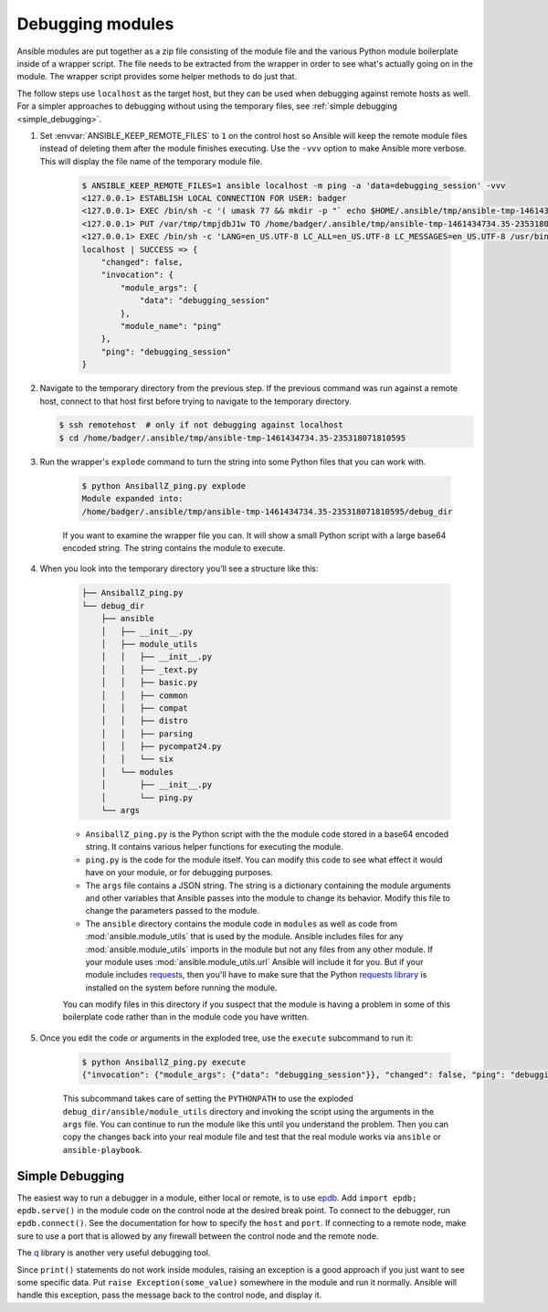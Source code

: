 .. _debugging:

*****************
Debugging modules
*****************

.. _debugging_modules:

Ansible modules are put together as a zip file consisting of the module file and the various Python module boilerplate inside of a wrapper script. The file needs to be extracted from the wrapper in order to see what's actually going on in the module. The wrapper script provides some helper methods to do just that.

The follow steps use ``localhost`` as the target host, but they can be used when debugging against remote hosts as well. For a simpler approaches to debugging without using the temporary files, see :ref:`simple debugging <simple_debugging>`.


#. Set :envvar:`ANSIBLE_KEEP_REMOTE_FILES` to ``1`` on the control host so Ansible will keep the remote module files instead of deleting them after the module finishes executing. Use the ``-vvv`` option to make Ansible more verbose. This will display the file name of the temporary module file.

    .. code-block:: shell-session

      $ ANSIBLE_KEEP_REMOTE_FILES=1 ansible localhost -m ping -a 'data=debugging_session' -vvv
      <127.0.0.1> ESTABLISH LOCAL CONNECTION FOR USER: badger
      <127.0.0.1> EXEC /bin/sh -c '( umask 77 && mkdir -p "` echo $HOME/.ansible/tmp/ansible-tmp-1461434734.35-235318071810595 `" && echo "` echo $HOME/.ansible/tmp/ansible-tmp-1461434734.35-235318071810595 `" )'
      <127.0.0.1> PUT /var/tmp/tmpjdbJ1w TO /home/badger/.ansible/tmp/ansible-tmp-1461434734.35-235318071810595/AnsiballZ_ping.py
      <127.0.0.1> EXEC /bin/sh -c 'LANG=en_US.UTF-8 LC_ALL=en_US.UTF-8 LC_MESSAGES=en_US.UTF-8 /usr/bin/python /home/badger/.ansible/tmp/ansible-tmp-1461434734.35-235318071810595/AnsiballZ_ping.py && sleep 0'
      localhost | SUCCESS => {
          "changed": false,
          "invocation": {
              "module_args": {
                  "data": "debugging_session"
              },
              "module_name": "ping"
          },
          "ping": "debugging_session"
      }

#. Navigate to the temporary directory from the previous step. If the previous command was run against a remote host, connect to that host first before trying to navigate to the temporary directory.

   .. code-block:: shell-session

      $ ssh remotehost  # only if not debugging against localhost
      $ cd /home/badger/.ansible/tmp/ansible-tmp-1461434734.35-235318071810595

#. Run the wrapper's ``explode`` command to turn the string into some Python files that you can work with.

    .. code-block:: shell-session

      $ python AnsiballZ_ping.py explode
      Module expanded into:
      /home/badger/.ansible/tmp/ansible-tmp-1461434734.35-235318071810595/debug_dir

    If you want to examine the wrapper file you can. It will show a small Python script with a large base64 encoded string. The string contains the module to execute.

#. When you look into the temporary directory you'll see a structure like this:

    .. code-block:: shell-session

      ├── AnsiballZ_ping.py
      └── debug_dir
          ├── ansible
          │   ├── __init__.py
          │   ├── module_utils
          │   │   ├── __init__.py
          │   │   ├── _text.py
          │   │   ├── basic.py
          │   │   ├── common
          │   │   ├── compat
          │   │   ├── distro
          │   │   ├── parsing
          │   │   ├── pycompat24.py
          │   │   └── six
          │   └── modules
          │       ├── __init__.py
          │       └── ping.py
          └── args

    * ``AnsiballZ_ping.py`` is the Python script with the the module code stored in a base64 encoded string. It contains various helper functions for executing the module.

    * ``ping.py`` is the code for the module itself. You can modify this code to see what effect it would have on your module, or for debugging purposes.

    * The ``args`` file contains a JSON string. The string is a dictionary containing the module arguments and other variables that Ansible passes into the module to change its behavior. Modify this file to change the parameters passed to the module.

    * The ``ansible`` directory contains the module code in ``modules`` as well as code from :mod:`ansible.module_utils` that is used by the module. Ansible includes files for any :mod:`ansible.module_utils` imports in the module but not any files from any other module. If your module uses :mod:`ansible.module_utils.url` Ansible will include it for you. But if your module includes `requests <https://requests.readthedocs.io/en/master/api/>`_, then you'll have to make sure that the Python `requests library <https://pypi.org/project/requests/>`_ is installed on the system before running the module.

    You can modify files in this directory if you suspect that the module is having a problem in some of this boilerplate code rather than in the module code you have written.

#. Once you edit the code or arguments in the exploded tree, use the ``execute`` subcommand to run it:

    .. code-block:: shell-session

      $ python AnsiballZ_ping.py execute
      {"invocation": {"module_args": {"data": "debugging_session"}}, "changed": false, "ping": "debugging_session"}

    This subcommand takes care of setting the ``PYTHONPATH`` to use the exploded ``debug_dir/ansible/module_utils`` directory and invoking the script using the arguments in the ``args`` file. You can continue to run the module like this until you understand the problem. Then you can copy the changes back into your real module file and test that the real module works via ``ansible`` or ``ansible-playbook``.


.. _simple_debugging:

Simple Debugging
================

The easiest way to run a debugger in a module, either local or remote, is to use `epdb <https://pypi.org/project/epdb/>`_. Add ``import epdb; epdb.serve()`` in the module code on the control node at the desired break point. To connect to the debugger, run ``epdb.connect()``. See the documentation for how to specify the ``host`` and ``port``. If connecting to a remote node, make sure to use a port that is allowed by any firewall between the control node and the remote node.

The `q <https://pypi.org/project/q/>`_ library is another very useful debugging tool.

Since ``print()`` statements do not work inside modules, raising an exception is a good approach if you just want to see some specific data. Put ``raise Exception(some_value)`` somewhere in the module and run it normally. Ansible will handle this exception, pass the message back to the control node, and display it.

